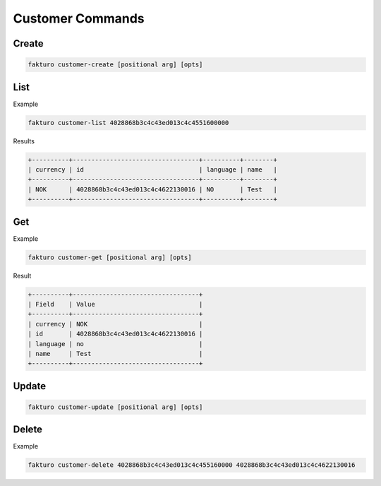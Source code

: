 ..
    Copyright 2012 Endre Karlson for Bouvet ASA

    Licensed under the Apache License, Version 2.0 (the "License"); you may
    not use this file except in compliance with the License. You may obtain
    a copy of the License at

        http://www.apache.org/licenses/LICENSE-2.0

    Unless required by applicable law or agreed to in writing, software
    distributed under the License is distributed on an "AS IS" BASIS, WITHOUT
    WARRANTIES OR CONDITIONS OF ANY KIND, either express or implied. See the
    License for the specific language governing permissions and limitations
    under the License.

.. _customer:

=================
Customer Commands
=================

Create
======

.. code-block:: bash

   fakturo customer-create [positional arg] [opts]

List
====

Example

.. code-block:: bash

   fakturo customer-list 4028868b3c4c43ed013c4c4551600000

Results

.. code-block:: text

   +----------+----------------------------------+----------+--------+
   | currency | id                               | language | name   |
   +----------+----------------------------------+----------+--------+
   | NOK      | 4028868b3c4c43ed013c4c4622130016 | NO       | Test   |
   +----------+----------------------------------+----------+--------+

Get
===

Example

.. code-block:: bash

   fakturo customer-get [positional arg] [opts]

Result

.. code-block:: text

   +----------+----------------------------------+
   | Field    | Value                            |
   +----------+----------------------------------+
   | currency | NOK                              |
   | id       | 4028868b3c4c43ed013c4c4622130016 |
   | language | no                               |
   | name     | Test                             |
   +----------+----------------------------------+

Update
======

.. code-block:: bash

   fakturo customer-update [positional arg] [opts]

Delete
======

Example

.. code-block:: bash

   fakturo customer-delete 4028868b3c4c43ed013c4c455160000 4028868b3c4c43ed013c4c4622130016

